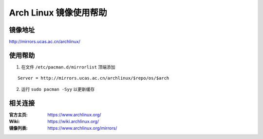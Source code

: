 Arch Linux 镜像使用帮助
============================

镜像地址
----------

`http://mirrors.ucas.ac.cn/archlinux/ <http://mirrors.ucas.ac.cn/archlinux/>`_

使用帮助
----------

1. 在文件 ``/etc/pacman.d/mirrorlist`` 顶端添加

::

    Server = http://mirrors.ucas.ac.cn/archlinux/$repo/os/$arch

2. 运行 ``sudo pacman -Syy`` 以更新缓存

相关连接
---------

:官方主页:  https://www.archlinux.org/
:Wiki:  https://wiki.archlinux.org/
:镜像列表: https://www.archlinux.org/mirrors/
